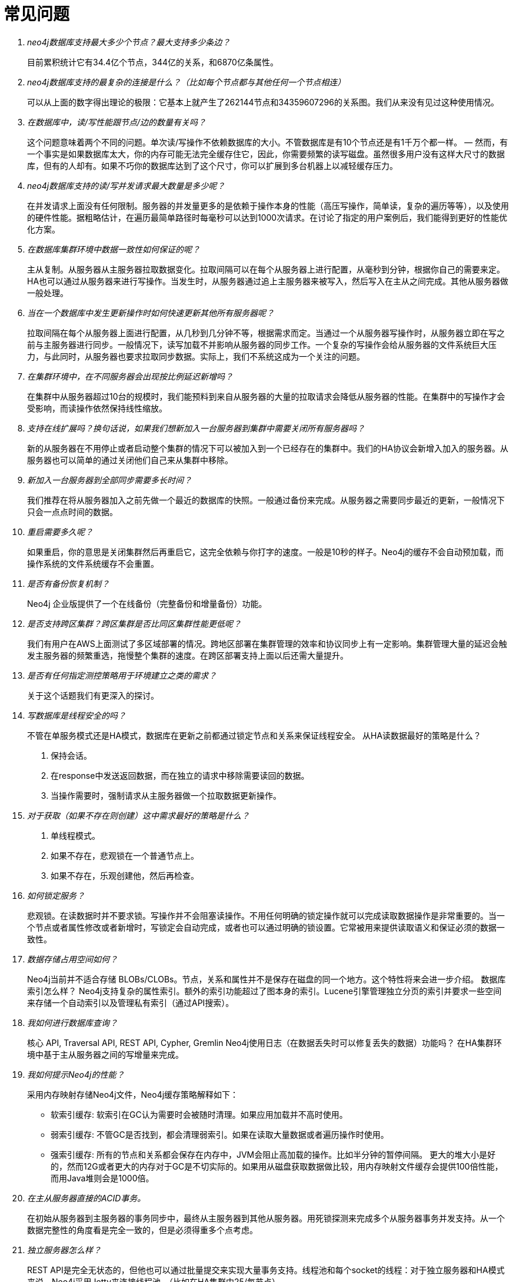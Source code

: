 [[questions]]
[appendix]
常见问题
====

[qanda]

neo4j数据库支持最大多少个节点？最大支持多少条边？::
        目前累积统计它有34.4亿个节点，344亿的关系，和6870亿条属性。
neo4j数据库支持的最复杂的连接是什么？（比如每个节点都与其他任何一个节点相连）::
        可以从上面的数字得出理论的极限：它基本上就产生了262144节点和34359607296的关系图。我们从来没有见过这种使用情况。
在数据库中，读/写性能跟节点/边的数量有关吗？::
        这个问题意味着两个不同的问题。单次读/写操作不依赖数据库的大小。不管数据库是有10个节点还是有1千万个都一样。 — 然而，有一个事实是如果数据库太大，你的内存可能无法完全缓存住它，因此，你需要频繁的读写磁盘。虽然很多用户没有这样大尺寸的数据库，但有的人却有。如果不巧你的数据库达到了这个尺寸，你可以扩展到多台机器上以减轻缓存压力。
neo4j数据库支持的读/写并发请求最大数量是多少呢？::
        在并发请求上面没有任何限制。服务器的并发量更多的是依赖于操作本身的性能（高压写操作，简单读，复杂的遍历等等），以及使用的硬件性能。据粗略估计，在遍历最简单路径时每毫秒可以达到1000次请求。在讨论了指定的用户案例后，我们能得到更好的性能优化方案。
在数据库集群环境中数据一致性如何保证的呢？::
        主从复制。从服务器从主服务器拉取数据变化。拉取间隔可以在每个从服务器上进行配置，从毫秒到分钟，根据你自己的需要来定。HA也可以通过从服务器来进行写操作。当发生时，从服务器通过追上主服务器来被写入，然后写入在主从之间完成。其他从服务器做一般处理。
当在一个数据库中发生更新操作时如何快速更新其他所有服务器呢？::
        拉取间隔在每个从服务器上面进行配置，从几秒到几分钟不等，根据需求而定。当通过一个从服务器写操作时，从服务器立即在写之前与主服务器进行同步。一般情况下，读写加载不并影响从服务器的同步工作。一个复杂的写操作会给从服务器的文件系统巨大压力，与此同时，从服务器也要求拉取同步数据。实际上，我们不系统这成为一个关注的问题。
在集群环境中，在不同服务器会出现按比例延迟新增吗？::
        在集群中从服务器超过10台的规模时，我们能预料到来自从服务器的大量的拉取请求会降低从服务器的性能。在集群中的写操作才会受影响，而读操作依然保持线性缩放。
支持在线扩展吗？换句话说，如果我们想新加入一台服务器到集群中需要关闭所有服务器吗？::
        新的从服务器在不用停止或者启动整个集群的情况下可以被加入到一个已经存在的集群中。我们的HA协议会新增入加入的服务器。从服务器也可以简单的通过关闭他们自己来从集群中移除。
新加入一台服务器到全部同步需要多长时间？::
        我们推荐在将从服务器加入之前先做一个最近的数据库的快照。一般通过备份来完成。从服务器之需要同步最近的更新，一般情况下只会一点点时间的数据。
重启需要多久呢？::
        如果重启，你的意思是关闭集群然后再重启它，这完全依赖与你打字的速度。一般是10秒的样子。Neo4j的缓存不会自动预加载，而操作系统的文件系统缓存不会重置。
是否有备份恢复机制？::
        Neo4j 企业版提供了一个在线备份（完整备份和增量备份）功能。
是否支持跨区集群？跨区集群是否比同区集群性能更低呢？::
        我们有用户在AWS上面测试了多区域部署的情况。跨地区部署在集群管理的效率和协议同步上有一定影响。集群管理大量的延迟会触发主服务器的频繁重选，拖慢整个集群的速度。在跨区部署支持上面以后还需大量提升。
是否有任何指定测控策略用于环境建立之类的需求？::
        关于这个话题我们有更深入的探讨。
写数据库是线程安全的吗？::
        不管在单服务模式还是HA模式，数据库在更新之前都通过锁定节点和关系来保证线程安全。
从HA读数据最好的策略是什么？
        1. 保持会话。
        2. 在response中发送返回数据，而在独立的请求中移除需要读回的数据。
        3. 当操作需要时，强制请求从主服务器做一个拉取数据更新操作。
对于获取（如果不存在则创建）这中需求最好的策略是什么？::
        1. 单线程模式。
        2. 如果不存在，悲观锁在一个普通节点上。
        3. 如果不存在，乐观创建他，然后再检查。
如何锁定服务？::
        悲观锁。在读数据时并不要求锁。写操作并不会阻塞读操作。不用任何明确的锁定操作就可以完成读取数据操作是非常重要的。当一个节点或者属性修改或者新增时，写锁定会自动完成，或者也可以通过明确的锁设置。它常被用来提供读取语义和保证必须的数据一致性。
数据存储占用空间如何？::
        Neo4j当前并不适合存储 BLOBs/CLOBs。节点，关系和属性并不是保存在磁盘的同一个地方。这个特性将来会进一步介绍。
数据库索引怎么样？
        Neo4j支持复杂的属性索引。额外的索引功能超过了图本身的索引。Lucene引擎管理独立分页的索引并要求一些空间来存储一个自动索引以及管理私有索引（通过API搜索）。
我如何进行数据库查询？::
        核心 API, Traversal API, REST API, Cypher, Gremlin
Neo4j使用日志（在数据丢失时可以修复丢失的数据）功能吗？
        在HA集群环境中基于主从服务器之间的写增量来完成。
我如何提示Neo4j的性能？::
        采用内存映射存储Neo4j文件，Neo4j缓存策略解释如下：
        * 软索引缓存: 软索引在GC认为需要时会被随时清理。如果应用加载并不高时使用。
        * 弱索引缓存: 不管GC是否找到，都会清理弱索引。如果在读取大量数据或者遍历操作时使用。
        * 强索引缓存: 所有的节点和关系都会保存在内存中，JVM会阻止高加载的操作。比如半分钟的暂停间隔。
        更大的堆大小是好的，然而12G或者更大的内存对于GC是不切实际的。如果用从磁盘获取数据做比较，用内存映射文件缓存会提供100倍性能，而用Java堆则会是1000倍。
在主从服务器直接的ACID事务。::
        在初始从服务器到主服务器的事务同步中，最终从主服务器到其他从服务器。用死锁探测来完成多个从服务器事务并发支持。从一个数据完整性的角度看是完全一致的，但是必须得重多个点考虑。
独立服务器怎么样？::
        REST API是完全无状态的，但他也可以通过批量提交来实现大量事务支持。线程池和每个socket的线程：对于独立服务器和HA模式来说，Neo4j采用Jetty来连接线程池。（比如在HA集群中25/每节点）。
在HA环境中如何使用负载均衡？::
        通常一个小型服务器扩展被写入后会返回200或404，取决于机器是否是主或从。 扩展被负载均衡服务器用来探测主从服务器设置。只写到从服务器来确保至少在两个地方存在提交事务。
Neo4j支持那些监控器？::
        Neo4j目前没有内建的追踪和解释计划。JMX是用于统计和监控的主要接口。线程内容可以用于调试。
我如何导入数据到Neo4j中？::
        Neo4j批量插入用于初始化一个数据库。在批量插入后，存储的内容可以用与嵌入模式或者HA环境。直接跟传统SQL服务器直接的数据交换目前没有官方支持。
